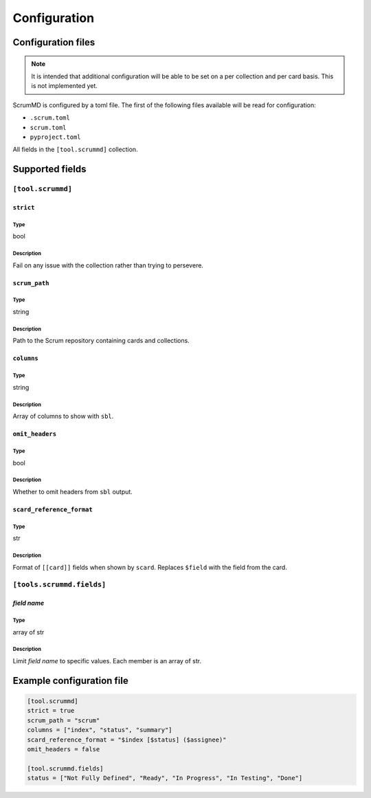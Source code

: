 .. _configuration:

Configuration
~~~~~~~~~~~~~

Configuration files
===================

.. note::
    It is intended that additional configuration will be able to be set on a per
    collection and per card basis. This is not implemented yet.

ScrumMD is configured by a toml file. The first of the following files available
will be read for configuration:

-   ``.scrum.toml``
-   ``scrum.toml``
-   ``pyproject.toml``

All fields in the ``[tool.scrummd]`` collection.

Supported fields
================

``[tool.scrummd]``
##################

``strict``
^^^^^^^^^^

Type
""""

bool

Description
""""""""""""

Fail on any issue with the collection rather than trying to persevere.


``scrum_path``
^^^^^^^^^^^^^^

Type
""""

string

Description
"""""""""""

Path to the Scrum repository containing cards and collections.

``columns``
^^^^^^^^^^^

Type
""""

string

Description
"""""""""""

Array of columns to show with ``sbl``.

``omit_headers``
^^^^^^^^^^^^^^^^

Type
""""

bool

Description
"""""""""""

Whether to omit headers from ``sbl`` output.


``scard_reference_format``
^^^^^^^^^^^^^^^^^^^^^^^^^^

Type
""""

str

Description
"""""""""""

Format of ``[[card]]`` fields when shown by ``scard``. Replaces ``$field`` with the field from the card.

``[tools.scrummd.fields]``
##########################

*field name*
^^^^^^^^^^^^

Type
""""

array of str

Description
"""""""""""

Limit *field name* to specific values. Each member is an array of str.



Example configuration file
==========================

.. code-block:: toml

    [tool.scrummd]
    strict = true
    scrum_path = "scrum"
    columns = ["index", "status", "summary"]
    scard_reference_format = "$index [$status] ($assignee)"
    omit_headers = false

    [tool.scrummd.fields]
    status = ["Not Fully Defined", "Ready", "In Progress", "In Testing", "Done"]
